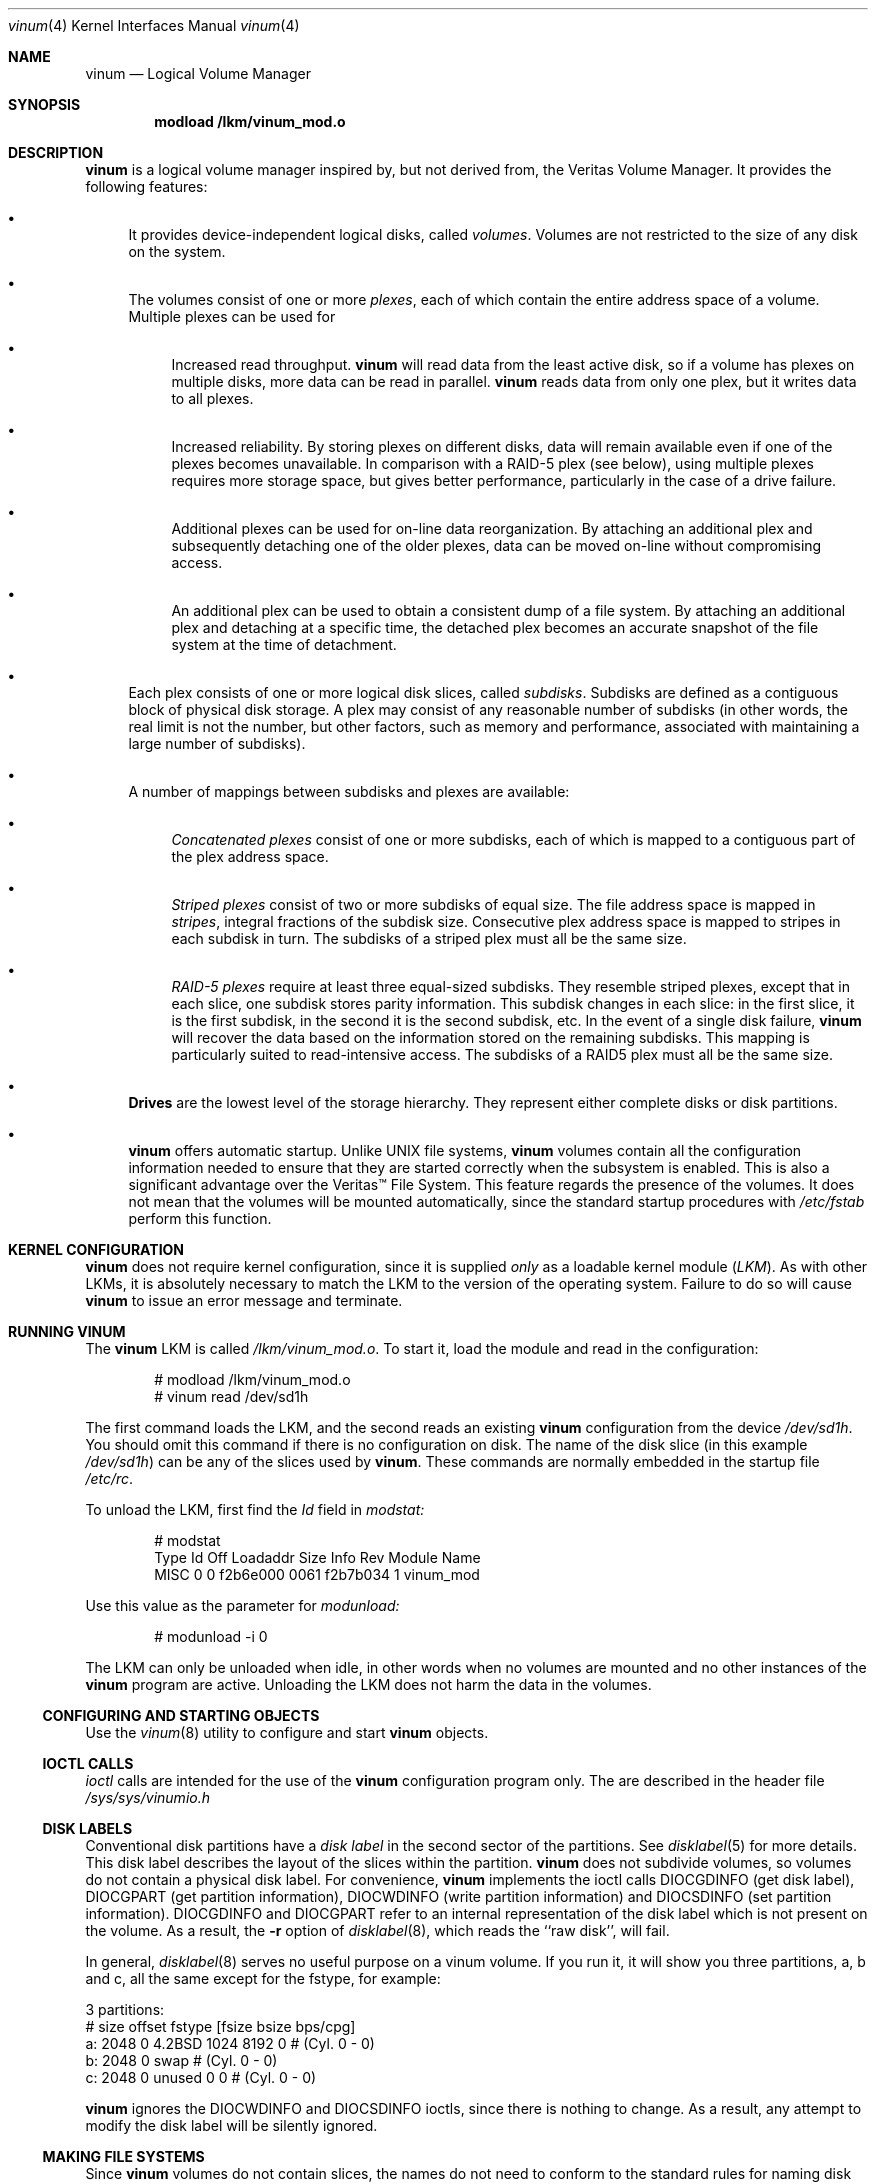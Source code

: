 .\"  Hey, Emacs, edit this file in -*- nroff-fill -*- mode
.\"	$NetBSD: ccd.4,v 1.5 1995/10/09 06:09:09 thorpej Exp $
.\"-
.\" Copyright (c) 1997, 1998
.\"	Nan Yang Computer Services Limited.  All rights reserved.
.\"
.\"  This software is distributed under the so-called ``Berkeley
.\"  License'':
.\"
.\" Redistribution and use in source and binary forms, with or without
.\" modification, are permitted provided that the following conditions
.\" are met:
.\" 1. Redistributions of source code must retain the above copyright
.\"    notice, this list of conditions and the following disclaimer.
.\" 2. Redistributions in binary form must reproduce the above copyright
.\"    notice, this list of conditions and the following disclaimer in the
.\"    documentation and/or other materials provided with the distribution.
.\" 3. All advertising materials mentioning features or use of this software
.\"    must display the following acknowledgement:
.\"	This product includes software developed by Nan Yang Computer
.\"      Services Limited.
.\" 4. Neither the name of the Company nor the names of its contributors
.\"    may be used to endorse or promote products derived from this software
.\"    without specific prior written permission.
.\"  
.\" This software is provided ``as is'', and any express or implied
.\" warranties, including, but not limited to, the implied warranties of
.\" merchantability and fitness for a particular purpose are disclaimed.
.\" In no event shall the company or contributors be liable for any
.\" direct, indirect, incidental, special, exemplary, or consequential
.\" damages (including, but not limited to, procurement of substitute
.\" goods or services; loss of use, data, or profits; or business
.\" interruption) however caused and on any theory of liability, whether
.\" in contract, strict liability, or tort (including negligence or
.\" otherwise) arising in any way out of the use of this software, even if
.\" advised of the possibility of such damage.
.\"
.\" $Id: vinum.4,v 1.4 1998/08/20 02:01:16 grog Exp grog $
.\"
.Dd 22 July 1998
.Dt vinum 4
.Os FreeBSD
.Sh NAME
.Nm vinum
.Nd Logical Volume Manager
.Sh SYNOPSIS
.Cd "modload /lkm/vinum_mod.o"
.Sh DESCRIPTION
.Nm
is a logical volume manager inspired by, but not derived from, the Veritas
Volume Manager.  It provides the following features:
.Bl -bullet
.It
It provides device-independent logical disks, called \fIvolumes\fP.  Volumes are
not restricted to the size of any disk on the system.
.It
The volumes consist of one or more \fIplexes\fP, each of which contain the
entire address space of a volume.  Multiple plexes can be used for
.\" XXX What about sparse plexes?  Do we want them?
.if t .sp
.Bl -bullet
.It
Increased read throughput.
.Nm
will read data from the least active disk, so if a volume has plexes on multiple
disks, more data can be read in parallel.
.Nm
reads data from only one plex, but it writes data to all plexes.
.It
Increased reliability.  By storing plexes on different disks, data will remain
available even if one of the plexes becomes unavailable.  In comparison with a
RAID-5 plex (see below), using multiple plexes requires more storage space, but
gives better performance, particularly in the case of a drive failure.
.It
Additional plexes can be used for on-line data reorganization.  By attaching an
additional plex and subsequently detaching one of the older plexes, data can be
moved on-line without compromising access.
.It
An additional plex can be used to obtain a consistent dump of a file system.  By
attaching an additional plex and detaching at a specific time, the detached plex
becomes an accurate snapshot of the file system at the time of detachment.
.\" Make sure to flush!
.El
.It
Each plex consists of one or more logical disk slices, called \fIsubdisks\fP.
Subdisks are defined as a contiguous block of physical disk storage.  A plex may
consist of any reasonable number of subdisks (in other words, the real limit is
not the number, but other factors, such as memory and performance, associated
with maintaining a large number of subdisks).
.It
A number of mappings between subdisks and plexes are available:
.Bl -bullet
.It
\fIConcatenated plexes\fP\| consist of one or more subdisks, each of which
is mapped to a contiguous part of the plex address space.
.It
\fIStriped plexes\fP\| consist of two or more subdisks of equal size.  The file
address space is mapped in \fIstripes\fP, integral fractions of the subdisk
size.  Consecutive plex address space is mapped to stripes in each subdisk in
.if n turn.
.if t \{\
turn:
.PS
move right 2i
down
SD0: box
SD1: box
SD2: box

"plex 0" at SD0.n+(0,.2)
"subdisk 0" rjust at SD0.w-(.2,0)
"subdisk 1" rjust at SD1.w-(.2,0)
"subdisk 2" rjust at SD2.w-(.2,0)
.PE
.\}
The subdisks of a striped plex must all be the same size.
.It
\fIRAID-5 plexes\fP\| require at least three equal-sized subdisks.  They
resemble striped plexes, except that in each slice, one subdisk stores parity
information.  This subdisk changes in each slice: in the first slice, it is the
first subdisk, in the second it is the second subdisk, etc.  In the event of a
single disk failure,
.Nm
will recover the data based on the information stored on the remaining subdisks.
This mapping is particularly suited to read-intensive access.  The subdisks of a
RAID5 plex must all be the same size.
.\" Make sure to flush!
.El
.It
.Nm Drives
are the lowest level of the storage hierarchy.  They represent either complete
disks or disk partitions.
.It
.Nm
offers automatic startup.  Unlike UNIX file systems,
.Nm
volumes contain all the configuration information needed to ensure that they are
started correctly when the subsystem is enabled.  This is also a significant
advantage over the Veritas\(tm File System.  This feature regards the presence
of the volumes.  It does not mean that the volumes will be mounted
automatically, since the standard startup procedures with
.Pa /etc/fstab 
perform this function.
.El
.Sh KERNEL CONFIGURATION
.Nm
does not require kernel configuration, since it is supplied \fIonly\fP\| as a
loadable kernel module (\fILKM\fP\|).  As with other LKMs, it is absolutely
necessary to match the LKM to the version of the operating system.  Failure to
do so will cause
.Nm
to issue an error message and terminate.
.Sh RUNNING VINUM
The 
.Nm
LKM is called 
.Pa /lkm/vinum_mod.o .
To start it, load the module and read in the configuration:
.Bd -unfilled -offset indent
# modload /lkm/vinum_mod.o
# vinum read /dev/sd1h
.Ed
.sp
The first command loads the LKM, and the second reads an existing
.Nm
configuration from the device
.Ar /dev/sd1h .
You should omit this command if there is no configuration on disk.  The name of
the disk slice (in this example
.Ar /dev/sd1h )
can be any of the slices used by
.Nm vinum .
These commands are normally embedded in the startup file
.Pa /etc/rc .
.Pp
To unload the LKM, first find the
.Ar Id
field in 
.Pa modstat:
.Bd -unfilled -offset indent
# modstat
Type     Id Off Loadaddr Size Info     Rev Module Name
MISC      0   0 f2b6e000 0061 f2b7b034   1 vinum_mod
.Ed
.Pp
Use this value as the parameter for
.Pa modunload:
.Bd -unfilled -offset indent
# modunload -i 0
.Ed
.Pp
The LKM can only be unloaded when idle, in other words when no volumes are
mounted and no other instances of the
.Nm
program are active.  Unloading the LKM does not harm the data in the volumes.
.Ss CONFIGURING AND STARTING OBJECTS
Use the
.Xr vinum 8
utility to configure and start
.Nm 
objects.
.Ss IOCTL CALLS
.Pa ioctl
calls are intended for the use of the
.Nm
configuration program only.  The are described in the header file
.Pa /sys/sys/vinumio.h
.Ss DISK LABELS
Conventional disk partitions have a
.Em disk label
in the second sector of the partitions.  See
.Xr disklabel 5
for more details.  This disk label describes the layout of the slices within the
partition.
.Nm
does not subdivide volumes, so volumes do not contain a physical disk label.
For convenience,
.Nm
implements the ioctl calls DIOCGDINFO (get disk label), DIOCGPART (get partition
information), DIOCWDINFO (write partition information) and DIOCSDINFO (set
partition information).  DIOCGDINFO and DIOCGPART refer to an internal
representation of the disk label which is not present on the volume.  As a
result, the
.Fl r
option of
.Xr disklabel 8 ,
which reads the ``raw disk'', will fail.
.Pp
In general, 
.Xr disklabel 8
serves no useful purpose on a vinum volume.  If you run it, it will show you
three partitions, a, b and c, all the same except for the fstype, for example:
.Bd -unfilled -offset
3 partitions:
#        size   offset    fstype   [fsize bsize bps/cpg]
  a:     2048        0    4.2BSD     1024  8192     0   # (Cyl.    0 - 0)
  b:     2048        0      swap                        # (Cyl.    0 - 0)
  c:     2048        0    unused        0     0         # (Cyl.    0 - 0)
.Ed
.Pp
.Nm
ignores the DIOCWDINFO and DIOCSDINFO ioctls, since there is nothing to change.
As a result, any attempt to modify the disk label will be silently ignored.
.Ss MAKING FILE SYSTEMS
Since
.Nm
volumes do not contain slices, the names do not need to conform to the standard
rules for naming disk slices.  For a physical disk slice, the last letter of the
device name specifies the slice identifier (a to h). 
.Nm
volumes need not conform to this convention, but if they do not,
.Nm newfs
will complain that it cannot determine the slice.  To solve this problem, use
the
.Fl v
flag to
.Nm newfs .
.Ss OBJECT NAMING
.Pp
.Nm
assigns default names to plexes and subdisks, although they may be overridden.
We do not recommend overriding the default names.  Experience with the
.if t Veritas\(tm
.if n Veritas(tm)
volume manager, which allows arbitary naming of objects, has shown that this
flexibility does not bring a significant advantage, and it can cause confusion.
.sp
Names may contain any non-blank character, but it is recommended to restrict
them to letters, digits and the underscore characters.  The names of volumes,
plexes and subdisks may be up to 64 characters long, and the names of drives may
up to 32 characters long.  When choosing volume and plex names, bear in mind
that automatically generated plex and subvolume names are longer than the
name from which they are derived.
.Bl -bullet 
.It
When
.Nm
starts, it creates a directory
.Ar /dev/vinum ,
in which it makes device entries for each volume it finds.  It also creates 
subdirectories,
.Ar /dev/vinum/plex
and 
.Ar /dev/vinum/sd ,
in which it stores device entries for the plexes and subdisks.  In addition, it
creates two more directories,
.Ar /dev/vinum/vol
and
.Ar /dev/vinum/drive ,
in which it stores hierarchical information for volumes and drives.
.Pp
.Nm
assigns names for plexes and subdisks automatically.  They are derived from the
names of the object to which they are attached.
.It
Unlike 
.Nm UNIX
drives,
.Nm
volumes are not subdivided into slices, and thus do not contain a partition
(slice) table.  Unfortunately, this confuses a number of utilities, notably
.Nm newfs ,
which normally tries to interpret the last letter of a
.Nm
volume name as a slice identifier.  If you use a volume name which does not end
in the letters
.Ar a
to
.Ar c ,
you must use the
.Fl v 
flag to
.Nm newfs
in order to tell it to ignore this convention.
.\"
.It 
Plexes do not need to be assigned names manually.  By default, a plex name is
the name of the volume followed by the letters \f(CW.p\fR and the number of the
plex.  For example, the plexes of volume
.Ar vol3
are called
.Ar vol3.p0 ,
.Ar vol3.p1
and so on.  These names can be overridden, but it is not recommended.
.br
.It
Like plexes, subdisks are assigned names automatically, and manual naming is
discouraged.  A subdisk name is the name of the plex followed by the letters
\f(CW.s\fR and a number identifying the subdisk.  For example, the subdisks of
plex
.Ar vol3.p0
are called
.Ar vol3.p0.s0 ,
.Ar vol3.p0.s1
and so on.
.br
.It
By contrast, 
.Nm drives
must be named.  This makes it possible to move a drive to a different location
and still recognize it automatically.  Drive names may be up to 32 characters
long.
.El
.Pp
EXAMPLE
.Pp
Assume the 
.Nm
objects described in the section CONFIGURATION FILE in
.Xr vinum 8 .
The directory
.Ar /dev/vinum
looks like:
.Bd -unfilled -offset indent
# ls -lR /dev/vinum/ /dev/rvinum
total 5
brwxr-xr--  1 root  wheel   25,   2 Mar 30 16:08 concat
brwx------  1 root  wheel   25, 0x40000000 Mar 30 16:08 control
drwxrwxrwx  2 root  wheel       512 Mar 30 16:08 drive
drwxrwxrwx  2 root  wheel       512 Mar 30 16:08 plex
drwxrwxrwx  2 root  wheel       512 Mar 30 16:08 rvol
drwxrwxrwx  2 root  wheel       512 Mar 30 16:08 sd
brwxr-xr--  1 root  wheel   25,   3 Mar 30 16:08 strcon
brwxr-xr--  1 root  wheel   25,   1 Mar 30 16:08 stripe
brwxr-xr--  1 root  wheel   25,   0 Mar 30 16:08 tinyvol
drwxrwxrwx  7 root  wheel       512 Mar 30 16:08 vol
brwxr-xr--  1 root  wheel   25,   4 Mar 30 16:08 vol5

/dev/vinum/drive:
total 0
brw-r-----  1 root  operator    4,  15 Oct 21 16:51 drive2
brw-r-----  1 root  operator    4,  31 Oct 21 16:51 drive4

/dev/vinum/plex:
total 0
brwxr-xr--  1 root  wheel   25, 0x10000002 Mar 30 16:08 concat.p0
brwxr-xr--  1 root  wheel   25, 0x10010002 Mar 30 16:08 concat.p1
brwxr-xr--  1 root  wheel   25, 0x10000003 Mar 30 16:08 strcon.p0
brwxr-xr--  1 root  wheel   25, 0x10010003 Mar 30 16:08 strcon.p1
brwxr-xr--  1 root  wheel   25, 0x10000001 Mar 30 16:08 stripe.p0
brwxr-xr--  1 root  wheel   25, 0x10000000 Mar 30 16:08 tinyvol.p0
brwxr-xr--  1 root  wheel   25, 0x10000004 Mar 30 16:08 vol5.p0
brwxr-xr--  1 root  wheel   25, 0x10010004 Mar 30 16:08 vol5.p1

/dev/vinum/rvol:
total 0
crwxr-xr--  1 root  wheel   91,   2 Mar 30 16:08 concat
crwxr-xr--  1 root  wheel   91,   3 Mar 30 16:08 strcon
crwxr-xr--  1 root  wheel   91,   1 Mar 30 16:08 stripe
crwxr-xr--  1 root  wheel   91,   0 Mar 30 16:08 tinyvol
crwxr-xr--  1 root  wheel   91,   4 Mar 30 16:08 vol5

/dev/vinum/sd:
total 0
brwxr-xr--  1 root  wheel   25, 0x20000002 Mar 30 16:08 concat.p0.s0
brwxr-xr--  1 root  wheel   25, 0x20100002 Mar 30 16:08 concat.p0.s1
brwxr-xr--  1 root  wheel   25, 0x20010002 Mar 30 16:08 concat.p1.s0
brwxr-xr--  1 root  wheel   25, 0x20000003 Mar 30 16:08 strcon.p0.s0
brwxr-xr--  1 root  wheel   25, 0x20100003 Mar 30 16:08 strcon.p0.s1
brwxr-xr--  1 root  wheel   25, 0x20010003 Mar 30 16:08 strcon.p1.s0
brwxr-xr--  1 root  wheel   25, 0x20110003 Mar 30 16:08 strcon.p1.s1
brwxr-xr--  1 root  wheel   25, 0x20000001 Mar 30 16:08 stripe.p0.s0
brwxr-xr--  1 root  wheel   25, 0x20100001 Mar 30 16:08 stripe.p0.s1
brwxr-xr--  1 root  wheel   25, 0x20000000 Mar 30 16:08 tinyvol.p0.s0
brwxr-xr--  1 root  wheel   25, 0x20100000 Mar 30 16:08 tinyvol.p0.s1
brwxr-xr--  1 root  wheel   25, 0x20000004 Mar 30 16:08 vol5.p0.s0
brwxr-xr--  1 root  wheel   25, 0x20100004 Mar 30 16:08 vol5.p0.s1
brwxr-xr--  1 root  wheel   25, 0x20010004 Mar 30 16:08 vol5.p1.s0
brwxr-xr--  1 root  wheel   25, 0x20110004 Mar 30 16:08 vol5.p1.s1

/dev/vinum/vol:
total 5
brwxr-xr--  1 root  wheel   25,   2 Mar 30 16:08 concat
drwxr-xr-x  4 root  wheel       512 Mar 30 16:08 concat.plex
brwxr-xr--  1 root  wheel   25,   3 Mar 30 16:08 strcon
drwxr-xr-x  4 root  wheel       512 Mar 30 16:08 strcon.plex
brwxr-xr--  1 root  wheel   25,   1 Mar 30 16:08 stripe
drwxr-xr-x  3 root  wheel       512 Mar 30 16:08 stripe.plex
brwxr-xr--  1 root  wheel   25,   0 Mar 30 16:08 tinyvol
drwxr-xr-x  3 root  wheel       512 Mar 30 16:08 tinyvol.plex
brwxr-xr--  1 root  wheel   25,   4 Mar 30 16:08 vol5
drwxr-xr-x  4 root  wheel       512 Mar 30 16:08 vol5.plex

/dev/vinum/vol/concat.plex:
total 2
brwxr-xr--  1 root  wheel   25, 0x10000002 Mar 30 16:08 concat.p0
drwxr-xr-x  2 root  wheel       512 Mar 30 16:08 concat.p0.sd
brwxr-xr--  1 root  wheel   25, 0x10010002 Mar 30 16:08 concat.p1
drwxr-xr-x  2 root  wheel       512 Mar 30 16:08 concat.p1.sd

/dev/vinum/vol/concat.plex/concat.p0.sd:
total 0
brwxr-xr--  1 root  wheel   25, 0x20000002 Mar 30 16:08 concat.p0.s0
brwxr-xr--  1 root  wheel   25, 0x20100002 Mar 30 16:08 concat.p0.s1

/dev/vinum/vol/concat.plex/concat.p1.sd:
total 0
brwxr-xr--  1 root  wheel   25, 0x20010002 Mar 30 16:08 concat.p1.s0

/dev/vinum/vol/strcon.plex:
total 2
brwxr-xr--  1 root  wheel   25, 0x10000003 Mar 30 16:08 strcon.p0
drwxr-xr-x  2 root  wheel       512 Mar 30 16:08 strcon.p0.sd
brwxr-xr--  1 root  wheel   25, 0x10010003 Mar 30 16:08 strcon.p1
drwxr-xr-x  2 root  wheel       512 Mar 30 16:08 strcon.p1.sd

/dev/vinum/vol/strcon.plex/strcon.p0.sd:
total 0
brwxr-xr--  1 root  wheel   25, 0x20000003 Mar 30 16:08 strcon.p0.s0
brwxr-xr--  1 root  wheel   25, 0x20100003 Mar 30 16:08 strcon.p0.s1

/dev/vinum/vol/strcon.plex/strcon.p1.sd:
total 0
brwxr-xr--  1 root  wheel   25, 0x20010003 Mar 30 16:08 strcon.p1.s0
brwxr-xr--  1 root  wheel   25, 0x20110003 Mar 30 16:08 strcon.p1.s1

/dev/vinum/vol/stripe.plex:
total 1
brwxr-xr--  1 root  wheel   25, 0x10000001 Mar 30 16:08 stripe.p0
drwxr-xr-x  2 root  wheel       512 Mar 30 16:08 stripe.p0.sd

/dev/vinum/vol/stripe.plex/stripe.p0.sd:
total 0
brwxr-xr--  1 root  wheel   25, 0x20000001 Mar 30 16:08 stripe.p0.s0
brwxr-xr--  1 root  wheel   25, 0x20100001 Mar 30 16:08 stripe.p0.s1

/dev/vinum/vol/tinyvol.plex:
total 1
brwxr-xr--  1 root  wheel   25, 0x10000000 Mar 30 16:08 tinyvol.p0
drwxr-xr-x  2 root  wheel       512 Mar 30 16:08 tinyvol.p0.sd

/dev/vinum/vol/tinyvol.plex/tinyvol.p0.sd:
total 0
brwxr-xr--  1 root  wheel   25, 0x20000000 Mar 30 16:08 tinyvol.p0.s0
brwxr-xr--  1 root  wheel   25, 0x20100000 Mar 30 16:08 tinyvol.p0.s1

/dev/vinum/vol/vol5.plex:
total 2
brwxr-xr--  1 root  wheel   25, 0x10000004 Mar 30 16:08 vol5.p0
drwxr-xr-x  2 root  wheel       512 Mar 30 16:08 vol5.p0.sd
brwxr-xr--  1 root  wheel   25, 0x10010004 Mar 30 16:08 vol5.p1
drwxr-xr-x  2 root  wheel       512 Mar 30 16:08 vol5.p1.sd

/dev/vinum/vol/vol5.plex/vol5.p0.sd:
total 0
brwxr-xr--  1 root  wheel   25, 0x20000004 Mar 30 16:08 vol5.p0.s0
brwxr-xr--  1 root  wheel   25, 0x20100004 Mar 30 16:08 vol5.p0.s1

/dev/vinum/vol/vol5.plex/vol5.p1.sd:
total 0
brwxr-xr--  1 root  wheel   25, 0x20010004 Mar 30 16:08 vol5.p1.s0
brwxr-xr--  1 root  wheel   25, 0x20110004 Mar 30 16:08 vol5.p1.s1

/dev/rvinum:
crwxr-xr--  1 root  wheel   91,   2 Mar 30 16:08 rconcat
crwxr-xr--  1 root  wheel   91,   3 Mar 30 16:08 rstrcon
crwxr-xr--  1 root  wheel   91,   1 Mar 30 16:08 rstripe
crwxr-xr--  1 root  wheel   91,   0 Mar 30 16:08 rtinyvol
crwxr-xr--  1 root  wheel   91,   4 Mar 30 16:08 rvol5
.Ed
.Pp
See
.Xr vinum 4
for a description of the minor number format.
.Pp
In the case of unattached plexes and subdisks, the naming is reversed.  Subdisks
are named after the disk on which they are located, and plexes are named after
the subdisk.  
.\" XXX
.Nm This mapping is still to be determined.
.Ss OBJECT STATES
.Pp
Each
.Nm
object has a \fIstate\fR associated with it. 
.Nm
uses this state to determine the handling of the object.
.Pp
.Ss VOLUME STATES
Volumes may have the following states:
.sp
.ne 1i
.TB "Volume states"
.TS H
box,center,tab(#) ;
lfCWp9 | lw65 .
State#Meaning
=
.TH N
volume_unallocated#T{
present but unused.  This will not normally be seen from a user perspective.
T}
volume_uninit#T{
In the process of being created.
T}
volume_down#T{
The volume is inaccessible.
T}
volume_up#T{
The volume is up and functional, but not all plexes may be available.
T}

.TE
.TS H
box,center,tab(#) ;
lfCWp9 | lw65 .
State#Meaning
=
.TH N
volume_unallocated#T{
present but unused.  This will not normally be seen from a user perspective.
T}
.if t .sp .4v
.if n .sp 1
volume_uninit#T{
In the process of being created.
T}
.if t .sp .4v
.if n .sp 1
volume_down#T{
The volume is inaccessible.
T}
.if t .sp .4v
.if n .sp 1
volume_up#T{
The volume is up and functional, but not all plexes may be available.
T}
.if t .sp .4v
.if n .sp 1
.TE
.sp 2v
.Ss "PLEX STATES"
Plexes may have the following states:
.sp
.ne 1i
.TB "Plex states"
.TS H
box,center,tab(#) ;
lfCWp9 | lw65 .
State#Meaning
=
.TH N
plex_unallocated#T{
An empty entry, not a plex at all.
T}
.if t .sp .4v
.if n .sp 1
plex_checkup#T{
Temporary state: check subordinate subdisks to decide which state we can take.
The options are plex_error (no subdisks), plex_corrupted (not all subdisks, and
we were down), plex_degraded (not all subdisks, and we were up), plex_up (all
subdisks)
T}
.if t .sp .4v
.if n .sp 1
plex_checkdown#T{
Temporary state: check our previous state to decide whether we should go to down
or error state.
T}
.if t .sp .4v
.if n .sp 1
plex_uninit#T{
A plex entry which has not been created completely.  Some fields may be empty.
T}
.if t .sp .4v
.if n .sp 1
plex_init#T{
All fields are correct, and the disk has been
updated, but there is no data on the disk.
T}
.if t .sp .4v
.if n .sp 1
plex_error#T{
A plex which has gone completely down because of I/O errors.
T}
.if t .sp .4v
.if n .sp 1
plex_down#T{
A plex which has been taken down by the
administrator.
T}
.if t .sp .4v
.if n .sp 1
#T{
The remaining states represent plexes which are
at least partially up.  Keep these separate so that
they can be checked more easily.
T}
.if t .sp .4v
.if n .sp 1
plex_corrupted#T{
A plex entry which is at least partially up.  Not all subdisks are available,
and an inconsistency has occurred.  If no other plex is uncorrupted, the volume
is no longer consistent.
T}
.if t .sp .4v
.if n .sp 1
plex_degraded#T{
A plex entry which is at least partially up.  Not all subdisks are available,
but so far no inconsistency has occurred (this will change with the first write
to the address space occupied by a defective subdisk).  This state includes the
condition where a subdisk is being copied.
T}
.if t .sp .4v
.if n .sp 1
plex_flaky#T{
A plex which is really up, but which has a reborn subdisk which we don't
completely trust, and which we don't want to read if we can avoid it
T}
.if t .sp .4v
.if n .sp 1
plex_up#T{
A plex entry which is completely up.  All subdisks
are up.
T}
.if t .sp .4v
.if n .sp 1
.TE
.sp 2v
.Ss "SUBDISK STATES"
Subdisks can have the following states:
.sp
.ne 1i
.TB "Subdisk states"
.TS H
box,center,tab(#) ;
lfCWp9 | lw65 .
State#Meaning
=
.TH N
sd_unallocated#T{
An empty entry, not a subdisk at all.
T}
.if t .sp .4v
.if n .sp 1
sd_uninit#T{
A subdisk entry which has not been created
completely.  Some fields may be empty.
T}
.if t .sp .4v
.if n .sp 1
sd_init#T{
A subdisk entry which has been created completely.
All fields are correct, but the disk hasn't
been updated.
T}
.if t .sp .4v
.if n .sp 1
sd_empty#T{
A subdisk entry which has been created completely.
All fields are correct, and the disk has been
updated, but there is no data on the disk.
T}
.if t .sp .4v
.if n .sp 1
sd_obsolete#T{
A subdisk entry which has been created completely.
All fields are correct, the disk has been updated,
and the data was valid, but since then the drive
has gone down, and as a result updates have been
missed.
T}
.if t .sp .4v
.if n .sp 1
sd_stale#T{
A subdisk entry which has been created completely.
All fields are correct, the disk has been updated,
and the data was valid, but since then the drive
has gone down, updates have been lost, and then
the drive came up again.
T}
.if t .sp .4v
.if n .sp 1
#T{
The following states represent valid, inaccessible data
T}
.if t .sp .4v
.if n .sp 1
sd_crashed#T{
A subdisk entry which has been created completely.
All fields are correct, the disk has been updated,
and the data was valid, but since then the drive
has gone down.   No attempt has been made to write
to the subdisk since the crash.
T}
.if t .sp .4v
.if n .sp 1
sd_down#T{
A subdisk entry which was up, which contained
valid data, and which was taken down by the
administrator.  The data is valid.
T}
.if t .sp .4v
.if n .sp 1
sd_reborn#T{
A subdisk entry which has been created completely.
All fields are correct, the disk has been updated,
and the data was valid, but since then the drive
has gone down and up again.  No updates were lost,
but it is possible that the subdisk has been
damaged.  We won't read from this subdisk if we
have a choice.
T}
.if t .sp .4v
.if n .sp 1
sd_up#T{
A subdisk entry which has been created completely.
All fields are correct, the disk has been updated,
and the data is valid.
T}
.if t .sp .4v
.if n .sp 1
.TE
.sp 2v
.Ss "DRIVE STATES"
Drives can have the following states:
.sp
.ne 1i
.TB "Drive states"
.TS H
box,center,tab(#) ;
lfCWp9 | lw65 .
State#Meaning
=
.TH N
drive_unallocated#T{
Unused entry.
T}
.if t .sp .4v
.if n .sp 1
drive_uninit#T{
just mentioned in some other config entry.
T}
.if t .sp .4v
.if n .sp 1
drive_down#T{
not accessible
T}
.if t .sp .4v
.if n .sp 1
drive_coming_up#T{
in the process of being brought up
T}
.if t .sp .4v
.if n .sp 1
drive_up#up and running
.TE
.sp 2v
.Sh BUGS AND OMISSIONS
Many.  
.Nm vinum
is currently in alpha test.  Please report any bugs not in the list below to
.Ar <grog@lemis.com> .
.sp
The following functions are known to be deficient or not implemented:
.Bl -bullet
.It
It is necessary to initialize RAID5 plexes.  Failure to do so will not impede
normal operation, but it will cause complete corruption if one of the disks
should fail.  I don't know any good way to enforce this initialization (or the
even slower alternative of rebuilding the parity blocks).  If anybody has a good
idea, I'd be grateful for input.
.It
Detection of differences between the version of the kernel and the LKM is not
yet implemented.
.It
Detaching plexes and subdisks has not yet been implemented.
.It
Reintegration of failed disks has not yet been implemented.
.It
.Nm
requires a special version of
.Ar newfs ,
which has not yet been committed.  The current version places some restrictions
on volume names\(emsee above.
.It
Anonymous plexes and subdisks (which are not associated with a volume or plex
respectively) are currently not supported.  This also means that detaching an
object is not supported.
.El
.Sh AUTHOR
Greg Lehey
.Pa <grog@lemis.com> .
.Sh HISTORY
.Nm vinum
first appeared in FreeBSD 2.2.6.
.Sh SEE ALSO
.Xr vinum 8 ,
.Xr disklabel 5 ,
.Xr disklabel 8 .

